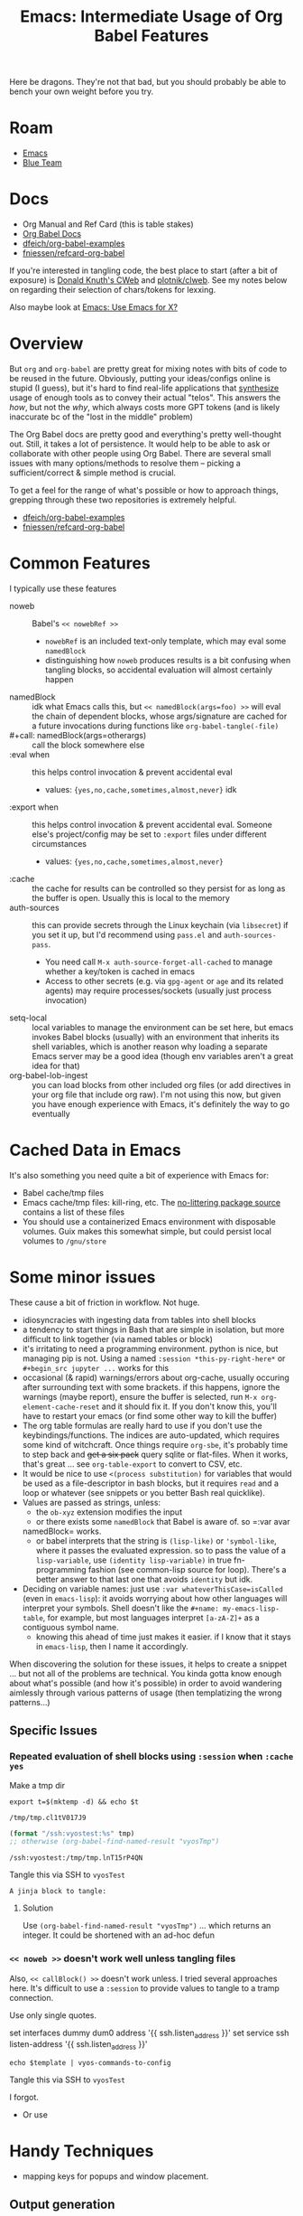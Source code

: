 :PROPERTIES:
:ID:       8b268da3-60ae-417a-8cf4-557d164a8ed8
:END:
#+TITLE: Emacs: Intermediate Usage of Org Babel Features
#+CATEGORY: slips
#+TAGS:

Here be dragons. They're not that bad, but you should probably be able to bench
your own weight before you try.

* Roam
+ [[id:6f769bd4-6f54-4da7-a329-8cf5226128c9][Emacs]]
+ [[id:29d8222b-618f-454e-8a76-6fa38f8ff1f6][Blue Team]]

* Docs

+ Org Manual and Ref Card (this is table stakes)
+ [[https://org-babel.readthedocs.io/en/latest/][Org Babel Docs]]
+ [[https://github.com/dfeich/org-babel-examples][dfeich/org-babel-examples]]
+ [[https://github.com/fniessen/refcard-org-babel][fniessen/refcard-org-babel]]

If you're interested in tangling code, the best place to start (after a bit of
exposure) is [[https://www-cs-faculty.stanford.edu/~knuth/cweb.html][Donald Knuth's CWeb]] and [[https://github.com/plotnick/clweb][plotnik/clweb]]. See my notes below on
regarding their selection of chars/tokens for lexxing.

Also maybe look at [[id:56c9c21b-3db7-4ad7-bb74-aba0f9c33ee0][Emacs: Use Emacs for X?]]

* Overview

But =org= and =org-babel= are pretty great for mixing notes with bits of code to be
reused in the future. Obviously, putting your ideas/configs online is stupid (I
guess), but it's hard to find real-life applications that _synthesize_ usage of
enough tools as to convey their actual "telos". This answers the /how/, but not
the /why/, which always costs more GPT tokens (and is likely inaccurate bc of the
"lost in the middle" problem)

The Org Babel docs are pretty good and everything's pretty well-thought out.
Still, it takes a lot of persistence. It would help to be able to ask or
collaborate with other people using Org Babel. There are several small issues
with many options/methods to resolve them -- picking a sufficient/correct &
simple method is crucial.

To get a feel for the range of what's possible or how to approach things,
grepping through these two repositories is extremely helpful.

+ [[https://github.com/dfeich/org-babel-examples][dfeich/org-babel-examples]]
+ [[https://github.com/fniessen/refcard-org-babel][fniessen/refcard-org-babel]]

* Common Features

I typically use these features

+ noweb :: Babel's =<< nowebRef >>=
  - =nowebRef= is an included text-only template, which may eval some =namedBlock=
  - distinguishing how =noweb= produces results is a bit confusing when tangling
    blocks, so accidental evaluation will almost certainly happen
+ namedBlock :: idk what Emacs calls this, but =<< namedBlock(args=foo) >>= will
  eval the chain of dependent blocks, whose args/signature are cached for a
  future invocations during functions like =org-babel-tangle(-file)=
+ #+call: namedBlock(args=otherargs) :: call the block somewhere else
+ :eval when :: this helps control invocation & prevent accidental eval
  - values: ={yes,no,cache,sometimes,almost,never}= idk
+ :export when :: this helps control invocation & prevent accidental eval.
  Someone else's project/config may be set to =:export= files under different
  circumstances
  - values: ={yes,no,cache,sometimes,almost,never}=
+ :cache :: the cache for results can be controlled so they persist for as long
  as the buffer is open. Usually this is local to the memory
+ auth-sources :: this can provide secrets through the Linux keychain (via
  =libsecret=) if you set it up, but I'd recommend using =pass.el= and
  =auth-sources-pass=.
  - You need call =M-x auth-source-forget-all-cached= to manage whether a
    key/token is cached in emacs
  - Access to other secrets (e.g. via =gpg-agent= or =age= and its related agents)
    may require processes/sockets (usually just process invocation)
+ setq-local :: local variables to manage the environment can be set here, but
  emacs invokes Babel blocks (usually) with an environment that inherits its
  shell variables, which is another reason why loading a separate Emacs server
  may be a good idea (though env variables aren't a great idea for that)
+ org-babel-lob-ingest :: you can load blocks from other included org files (or
  add directives in your org file that include org raw). I'm not using this now,
  but given you have enough experience with Emacs, it's definitely the way to go
  eventually

* Cached Data in Emacs

It's also something you need quite a bit of experience with Emacs for:

+ Babel cache/tmp files
+ Emacs cache/tmp files: kill-ring, etc. The [[https://github.com/emacscollective/no-littering/blob/main/no-littering.el#L121][no-littering package source]]
  contains a list of these files
+ You should use a containerized Emacs environment with disposable volumes. Guix
  makes this somewhat simple, but could persist local volumes to =/gnu/store=

* Some minor issues

These cause a bit of friction in workflow. Not huge.

+ idiosyncracies with ingesting data from tables into shell blocks
+ a tendency to start things in Bash that are simple in isolation, but more
  difficult to link together (via named tables or block)
+ it's irritating to need a programming environment. python is nice, but
  managing pip is not. Using a named =:session *this-py-right-here*= or
  =#+begin_src jupyter ...= works for this
+ occasional (& rapid) warnings/errors about org-cache, usually occuring after
  surrounding text with some brackets. if this happens, ignore the warnings
  (maybe report), ensure the buffer is selected, run =M-x org-element-cache-reset=
  and it should fix it. If you don't know this, you'll have to restart your
  emacs (or find some other way to kill the buffer)
+ The org table formulas are really hard to use if you don't use the
  keybindings/functions. The indices are auto-updated, which requires some kind
  of witchcraft. Once things require =org-sbe=, it's probably time to step back
  and +get a six pack+ query sqlite or flat-files. When it works, that's great ...
  see =org-table-export= to convert to CSV, etc.
+ It would be nice to use =<(process substitution)= for variables that would be
  used as a file-descriptor in bash blocks, but it requires =read= and a loop or
  whatever (see snippets or you better Bash real quicklike).
+ Values are passed as strings, unless:
  - the =ob-xyz= extension modifies the input
  - or there exists some =namedBlock= that Babel is aware of. so =:var avar
  namedBlock= works.
  - or babel interprets that the string is =(lisp-like)= or ='symbol-like=, where it
    passes the evaluated expression. so to pass the value of a =lisp-variable=,
    use =(identity lisp-variable)= in true fn-programming fashion (see common-lisp
    source for loop). There's a better answer to that last one that avoids
    =identity= but idk.
+ Deciding on variable names: just use =:var whateverThisCase=isCalled= (even in
  =emacs-lisp=): it avoids worrying about how other languages will interpret your
  symbols. Shell doesn't like the =#+name: my-emacs-lisp-table=, for example, but
  most languages interpret =[a-zA-Z]+= as a contiguous symbol name.
  - knowing this ahead of time just makes it easier. if I know that it stays in
    =emacs-lisp=, then I name it accordingly.

When discovering the solution for these issues, it helps to create a snippet ...
but not all of the problems are technical. You kinda gotta know enough about
what's possible (and how it's possible) in order to avoid wandering aimlessly
through various patterns of usage (then templatizing the wrong patterns...)

** Specific Issues


*** Repeated evaluation of shell blocks using =:session= when =:cache yes=

Make a tmp dir

#+name: vyosTmp
#+begin_src shell :results output verbatim :session *vyos-ssh* :dir /home/vyos
export t=$(mktemp -d) && echo $t
#+end_src

#+RESULTS: vyosTmp
: /tmp/tmp.cl1tV017J9

#+name: vyosTmpTramp
#+begin_src emacs-lisp :results output value :var tmp=vyosTmp
(format "/ssh:vyostest:%s" tmp)
;; otherwise (org-babel-find-named-result "vyosTmp")
#+end_src

#+RESULTS: vyosTmpTramp
: /ssh:vyostest:/tmp/tmp.lnT15rP4QN

Tangle this via SSH to =vyosTest=

#+name: vyosTest
#+begin_src shell :tangle vyosTmpTramp
A jinja block to tangle:
#+end_src

**** Solution

Use =(org-babel-find-named-result "vyosTmp")= ... which returns an integer. It
could be shortened with an ad-hoc defun

*** =<< noweb >>= doesn't work well unless tangling files

Also, =<< callBlock() >>= doesn't work unless. I tried several approaches here.
It's difficult to use a =:session= to provide values to tangle to a tramp connection.

Use only single quotes.

#+name: vyosSshSetup
#+begin_example jinja2
set interfaces dummy dum0 address '{{ ssh.listen_address }}'
set service ssh listen-address '{{ ssh.listen_address }}'
#+end_example

#+name: vyosGetConf
#+begin_src shell :results output silent :session *vyos-ssh* :dir /home/vyos :var template=vyosSshSetup
echo $template | vyos-commands-to-config
#+end_src

Tangle this via SSH to =vyosTest=



I forgot.

+ Or use


* Handy Techniques

+ mapping keys for popups and window placement.

** Output generation

+ C-u M-| :: Prompt for command, =cat= highlighted txt & pipe to command. =C-u=
  replaces highlighted text with output
+ C-u M-: :: Same, but for emacs.

** Static Files

+ =#+begin_src= doesn't work for =yaml= or =json= or anything that's not in
  =org-babel-load-languages= that has a proper interpreter.
+ =#+begin_example= does work and can be used as input to something that expects a
  file (like =jq=)
+ Tables won't be used for input to anything if they're not named. Same for the
  =#+begin_example= blocks above.

Running a block that generates

** Session Management

Connecting to a =:session=, which is necessary to restart or to avoid killing
processes. You should pick a somewhat unique name for the session, but they also
could be intentionally reused across files.

|             | org-babel-pop-to-session              | Switch to the session of the current code block or block defined by INFO. |
| =C-c C-v l=   | org-babel-load-in-session             | Load the body of the current source-code block.                           |
|             | org-babel-initiate-session            | Initiate session for current code block or the block defined by INFO.     |
| =C-c C-v C-z= | org-babel-switch-to-session           | Switch to the session of the current code block or block defined by INFO. |
|             | org-babel-pop-to-session-maybe        | Conditionally pop to a session.                                           |
|             | org-babel-load-in-session-maybe       | Conditionally load a source block in a session.                           |
| =C-c C-v z=   | org-babel-switch-to-session-with-code | Switch to code buffer and display session.                                |

** Embark

Simple usage of =embark= (what I did above; requires =consult= UI)

+ embark-act :: act on data in the minibuffer
+ embark-collect :: collect it to a list/table (to copy/paste)
+ embark-export :: export =M-x= commands or whatever into a buffer with metadata
+ With the right =consult= setup (see these lines and a few others in my
  [[https://github.com/dcunited001/ellipsis/blob/master/.emacs.console/init.el#L128-L145][.emacs.console]] config), then you can filter with a subset of regexp
  characters.

* Snippets

Snippets aren't 100% necessary, but ... You'll want them.

** Examples
*** Guix Session

I'll probably edit this over time, but I certainly don't want to remember the
significance of each char/symbol. I wouldn't be surprised if the Github HTML
export doesn't include the lines at the top.

#+begin_example org
#+begin_src snippet
# -*- mode: snippet -*-
# name: src-shell-guix-session
# uuid: src-shell-guix-session
# key: <sgsh
# condition: t
# --

Make temp directory with a local emacs-lisp variable to use as :dir in blocks

#+name: $1Path
#+begin_src emacs-lisp :eval query
(setq-local $1-path (or (bound-and-true-p $1-path)
                          (read-string "`(capitalize-word $1)` path: " (make-temp-file "$1-" t))))
#+end_src

start a session

#+header: :dir $1Path
#+begin_src sh :session *guix-$1* :results silent :eval query :async yes
pkgs=($2)
guix shell -L \$HOME/.dotfiles/ellipsis -L \$HOME/.dotfiles/dc \${pkgs[@]}
#+end_src

test session

#+begin_src sh :session *guix-$1* :results silent :eval query
$0
#+end_src
#+end_src

Snippet ends here

#+end_example

*** Restclient + JQ Thing

This runs restclient, connects to the Github API, queries based on =:gh-org= and
collects the sizes of +most+ some of that organizations repositories. The
responses aren't as accurate/current as their GraphQL repository

It includes the =(auth-source-pass-get 'secret "api.github.com/user^ghub")= which
extracts a *read-only* GH token.

#+begin_example org
#+begin_src snippet
# -*- mode: snippet -*-
# name: srcrcjq
# uuid: srcrcjq
# key: srcrcjq
# condition: t
# --

#+begin_src restclient :jq "map([.owner.login, .name, .size])[] | @csv" :results table :jq-args "--raw-output"
:gh-graphql-url = https://api.github.com/graphql
:gh-url-base = https://api.github.com
:gh-org = vyos
:gh-url-path = orgs/:gh-org/repos
:gh-token := (auth-source-pass-get 'secret "api.github.com/dcunited001^ghub")

:headers = <<
Accept: application/vnd.github+json
Authorization: Bearer :gh-token
X-GitHub-Api-Version: 2022-11-28
User-Agent: Emacs
#

GET :gh-url-base/:gh-url-path
:headers

# nope, just use :jq and :jq-args above.
# -> jq-set-var :repo-sizes map(.owner)
# -> jq-set-var :repo-sizes map(. | "\(.owner.login)")
#+end_src
#+end_example


** Usage

+ They are easy to capture & maybe edit later to extend with params.

| C-c & i   | Insert snippet          | C-c & c | Temp snippet with highlighted text =aya-create=             |
| C-c & n   | Create a new snippet    | C-c & e | Use temp snippet =aya-expand=                               |
| C-c & C-v | View a specific snippet | ...     | To persist current template, use =aya-persist-snippet=      |
| C-c & r   | Reload snippets         |         | To persist template from history, use =aya-persist-snippet= |


+ Ensure that your =yas-snippets-dir= lists your personal snippets path first (it
  may not). Using =C-c C-c= when editing will load it to be used (and ensure the
  current version's on top after subsequent edits)
+ Naming the snippets is important, but usually won't matter much unless
  =yasnippet= provides many for the mode's language. The =uuid= just needs to be
  unique, often the same as the =name=. The key should be simple and mnemonic with
  a stem character that doesn't overlap.
+ Your snippets are filtered by mode, but can sometimes have child-modes, so the
  stem-character isn't worth overthinking.
+ If your configuration is in Git, the snippets files can usually remain unadded
  in the index until you want to retain them.
  - An alternative is [[https://github.com/abo-abo/auto-yasnippet/blob/master/auto-yasnippet.el#L54-L68][aya-snippets]]
+ To name a snippet, pick a character to stem from, which isn't widely used in
  the snippet's language. This way I can leave the yasnippet autocompletion on,
  which is occasionally annoying.
  + For me, I use the =altgr= keyboard with dead keys. There's a few keys on the
    =altgr= layer that are mnemonic. Stemming off of =<§= for =<§ervice= or =<¶= for
    =subsection?= is pretty simple.
  + Doesn't work for if your keyboard is set to =this-week-dvorak=, if you
    actually type in non-latin charsets, if your keyboard config software
    actually manages these chars (or if you reconfigure QMK more often than you
    use these chars.)
  + I've never touched a QMK keyboard, so i have no idea whether it's coding
    collides with the codes that XKB or libxkbcommon interpret.
+ You should get familiar with the syntax for =yasnippet=. This allows you to
  capture useful bits of Org Babel blocks that otherwise take a bit of typing.
+ If you're using Doom Emacs, it extends the =yasnippet= behavior slightly. It's
  just nice to know, to avoid running into it. You can't use all the templates
  in =doom-snippets= unless you load =doom-snippets-lib= which is a bit wonky to do
  outside of Doom.

Maybe it's archiac, since ChatGPT or whatever will do this for you
(non-deterministically). Actually generating useful snippets is something I
would use ChatGPT for

** Snippet Tokens, CWeb and CLWeb

Snippets are intrinsically multi-language, but it's a very thin modification of
interpreted syntax where the same snippet-text is interpreted only as a snippet
or a rendered snippet. TLDR: =yasnippet= needs a minimal symbol set that doesn't
overlap (or at least escapes cleanly). The special chars are =`(for lisp
retaining $1)=, =$=, and a few cases of lexxed tokens starting with =$=.

... if a template-based syntax language doesn't have a restricted charset, it's
(1) designed badly and (2) is also hard to remember. Knowing that ahead-of-time
is nice because it's also useful to /just know/ there isn't much to remember.

[[https://www-cs-faculty.stanford.edu/~knuth/cweb.html][Donald Knuth's CWeb]] and [[https://github.com/plotnick/clweb][plotnik/clweb]]. These also required very precise
selection of characters -- otherwise the text-escaping would be overly
cumbersome. Knowing this is also a critical time-saver -- in case of "weave and
tangle for x-lang" -- but it's also interesting food-for-thought.

+ For some reason, org doesn't run into many text-escaping issues (one is found
  below.) I'm guessing the lack of collisions is because they picked a common =#=
  comment char
  + ^# .*: :: to interpret specially as an Org comment, but only as a first char
  + #^: .*$ :: as an alternate comment, extending to the end of line (was the =:=
    arbitary?), but again only as a first character.
  + ^#+(?key:[^a-zA-Z0-9_]+): (?value:[^a-zA-Z0-9:_ ]+) :: to interpret as a
    property or as arguments to a directive, which extends to multiple lines.
    also, notice =:=, itself a comment char, terminates the property name.
+ This is a problem involving string-space and monoids ... somehow. Basically,
  you're chunking up string-space by placing rules on how sequences of
  characters/binary results in sequences of lexxed tokens. You'd like the result
  of lexxing to satisfy specific properties, though I'm not sure what to name
  them.

I've seen code that relates to it, but the multi-mode syntax highlighting is
broken when an org-example recursively includes src-blocks. It may break on the
Github export (what doesn't?), but this is close to the end-of-doc.

If you're not at least a little interested in this... well you stopped reading a
long time ago anways

